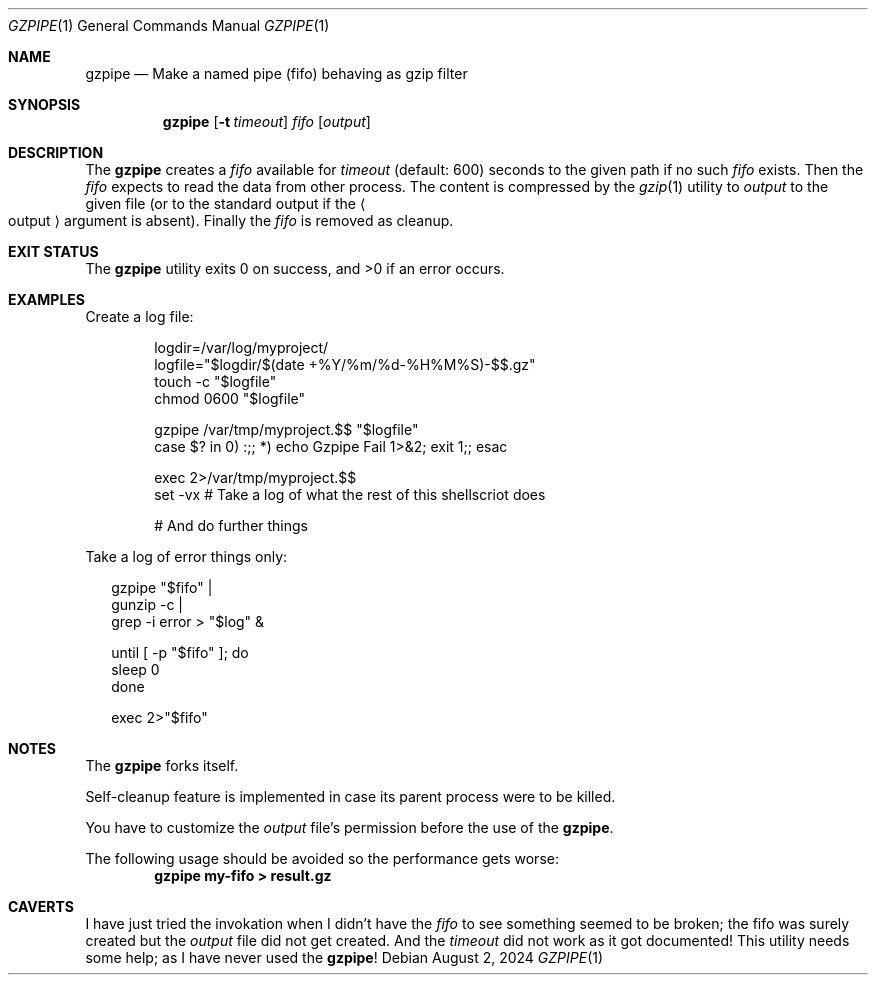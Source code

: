 .Dd August 2, 2024
.Dt GZPIPE 1
.Os
.Sh NAME
.Nm gzpipe
.Nd Make a named pipe (fifo) behaving as gzip filter
.Sh SYNOPSIS
.Nm
.Op Fl t Ar timeout
.Ar fifo
.Op Ar output
.Sh DESCRIPTION
The
.Nm
creates a
.Ar fifo
available for
.Ar timeout
.Pq default: 600
seconds to the given path if no such
.Ar fifo
exists.
Then the
.Ar fifo
expects to read the data from other process.
The content is compressed by the
.Xr gzip 1
utility to
.Ar output
to the given file
.Pq or to the standard output if the Ao output Ac argument is absent .
Finally the
.Ar fifo
is removed as cleanup.
.Sh EXIT STATUS
.Ex -std
.Sh EXAMPLES
Create a log file:
.Bd -literal -offset Ds
logdir=/var/log/myproject/
logfile="$logdir/$(date +%Y/%m/%d-%H%M%S)-$$.gz"
touch -c "$logfile"
chmod 0600 "$logfile"

gzpipe /var/tmp/myproject.$$ "$logfile"
case $? in 0) :;; *) echo Gzpipe Fail 1>&2; exit 1;; esac

exec 2>/var/tmp/myproject.$$
set -vx # Take a log of what the rest of this shellscriot does

# And do further things
.Ed
.Pp
Take a log of error things only:
.Bd -literal -offset Da
gzpipe "$fifo" |
gunzip -c |
grep -i error > "$log" &

until [ -p "$fifo" ]; do
  sleep 0
done

exec 2>"$fifo"
.Ed
.Sh NOTES
The
.Nm
forks itself.
.Pp
Self-cleanup feature is implemented in case its
parent process were to be killed.
.Pp
You have to customize the
.Ar output
file's permission before the use of the
.Nm .
.Pp
The following usage should be avoided so the performance
gets worse:
.Dl gzpipe my-fifo > result.gz
.Sh CAVERTS
I have just tried the invokation when I didn't have the
.Ar fifo
to see something seemed to be broken;
the fifo was surely created but the
.Ar output
file did not get created.
And the
.Ar timeout
did not work as it got documented!
This utility needs some help;
as I have never used the
.Nm !
